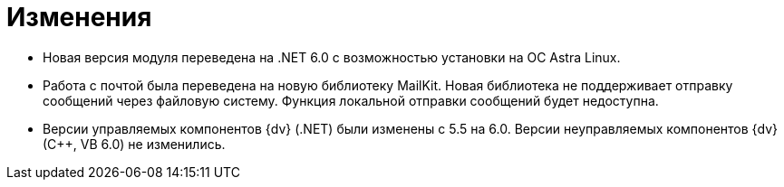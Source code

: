= Изменения

* Новая версия модуля переведена на .NET 6.0 с возможностью установки на ОС Astra Linux.
* Работа с почтой была переведена на новую библиотеку MailKit. Новая библиотека не поддерживает отправку сообщений через файловую систему. Функция локальной отправки сообщений будет недоступна.
* Версии управляемых компонентов {dv} (.NET) были изменены с 5.5 на 6.0. Версии неуправляемых компонентов {dv} (С++, VB 6.0) не изменились.
//
// == Оптимизации


